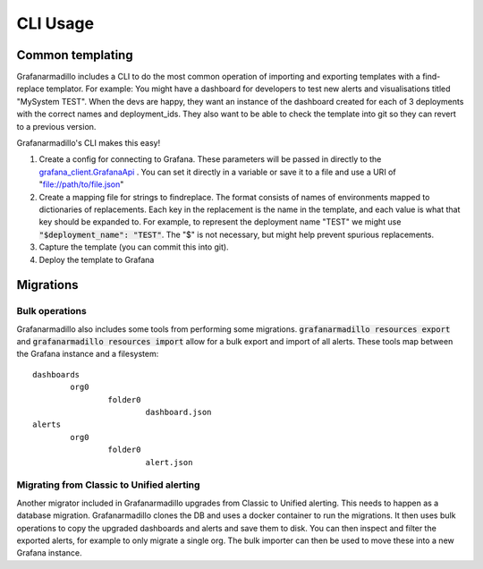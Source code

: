 =========
CLI Usage
=========

Common templating
=================

Grafanarmadillo includes a CLI to do the most common operation of importing and exporting templates with a find-replace templator. For example: You might have a dashboard for developers to test new alerts and visualisations titled "MySystem TEST". When the devs are happy, they want an instance of the dashboard created for each of 3 deployments with the correct names and deployment_ids. They also want to be able to check the template into git so they can revert to a previous version.

Grafanarmadillo's CLI makes this easy!

#. Create a config for connecting to Grafana. These parameters will be passed in directly to the `grafana_client.GrafanaApi <https://github.com/panodata/grafana-client/blob/main/grafana_client/api.py>`_ . You can set it directly in a variable or save it to a file and use a URI of "file://path/to/file.json"

   .. literalinclude:: ../../tests/usage/grafana_cfg.json
	:language: json


#. Create a mapping file for strings to findreplace. The format consists of names of environments mapped to dictionaries of replacements. Each key in the replacement is the name in the template, and each value is what that key should be expanded to. For example, to represent the deployment name "TEST" we might use :code:`"$deployment_name": "TEST"`. The "$" is not necessary, but might help prevent spurious replacements.

   .. literalinclude:: ../../tests/usage/mapping.json
	:language: json


#. Capture the template (you can commit this into git).

   .. literalinclude:: ../../tests/usage/cli_export.bash
	:language: bash


#. Deploy the template to Grafana

   .. literalinclude:: ../../tests/usage/cli_import.bash
	:language: bash


Migrations
==========

Bulk operations
---------------

Grafanarmadillo also includes some tools from performing some migrations. :code:`grafanarmadillo resources export` and :code:`grafanarmadillo resources import` allow for a bulk export and import of all alerts. These tools map between the Grafana instance and a filesystem::

	dashboards
		org0
			folder0
				dashboard.json
	alerts
		org0
			folder0
				alert.json


Migrating from Classic to Unified alerting
------------------------------------------

Another migrator included in Grafanarmadillo upgrades from Classic to Unified alerting. This needs to happen as a database migration. Grafanarmadillo clones the DB and uses a docker container to run the migrations. It then uses bulk operations to copy the upgraded dashboards and alerts and save them to disk. You can then inspect and filter the exported alerts, for example to only migrate a single org. The bulk importer can then be used to move these into a new Grafana instance.
